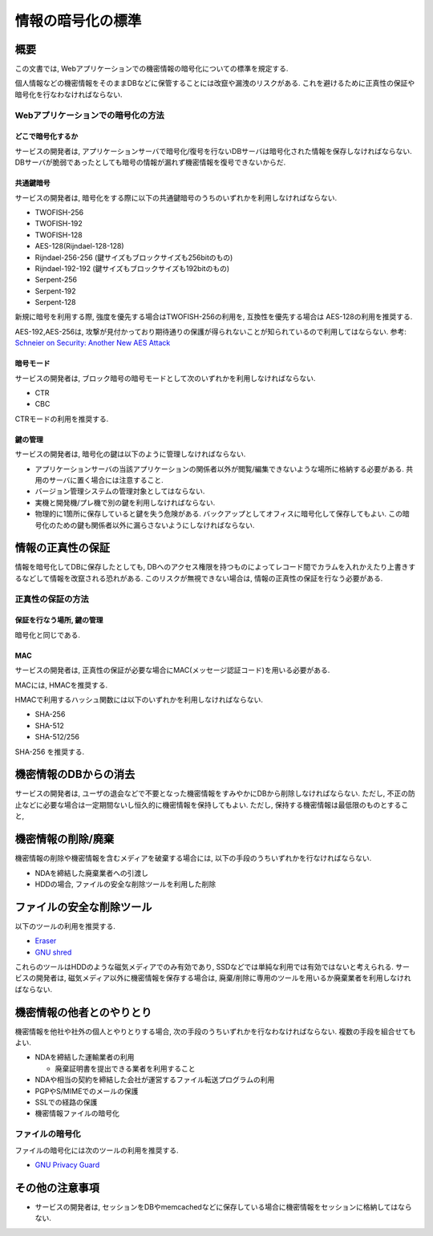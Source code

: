 .. _web-standard-cryptograpy:

情報の暗号化の標準
============================================

概要
--------------------

この文書では, Webアプリケーションでの機密情報の暗号化についての標準を規定する.

個人情報などの機密情報をそのままDBなどに保管することには改竄や漏洩のリスクがある. これを避けるために正真性の保証や暗号化を行なわなければならない.

Webアプリケーションでの暗号化の方法
^^^^^^^^^^^^^^^^^^^^^^^^^^^^^^^^^^^^^^^^^^^^^^^^^^^^^^^^^^^^^^^^^^^^^^^^^^^^^^^^^^^^

どこで暗号化するか
##################################################

サービスの開発者は, アプリケーションサーバで暗号化/復号を行ないDBサーバは暗号化された情報を保存しなければならない. DBサーバが脆弱であったとしても暗号の情報が漏れず機密情報を復号できないからだ.

共通鍵暗号
##############

サービスの開発者は, 暗号化をする際に以下の共通鍵暗号のうちのいずれかを利用しなければならない. 

* TWOFISH-256
* TWOFISH-192
* TWOFISH-128
* AES-128(Rijndael-128-128)
* Rijndael-256-256 (鍵サイズもブロックサイズも256bitのもの)
* Rijndael-192-192 (鍵サイズもブロックサイズも192bitのもの)
* Serpent-256
* Serpent-192
* Serpent-128

新規に暗号を利用する際, 強度を優先する場合はTWOFISH-256の利用を, 互換性を優先する場合は AES-128の利用を推奨する. 

AES-192,AES-256は, 攻撃が見付かっており期待通りの保護が得られないことが知られているので利用してはならない. 参考: `Schneier on Security: Another New AES Attack <http://www.schneier.com/blog/archives/2009/07/another_new_aes.html>`_

暗号モード
####################

サービスの開発者は, ブロック暗号の暗号モードとして次のいずれかを利用しなければならない.

- CTR
- CBC

CTRモードの利用を推奨する.

鍵の管理
####################

サービスの開発者は, 暗号化の鍵は以下のように管理しなければならない.

* アプリケーションサーバの当該アプリケーションの関係者以外が閲覧/編集できないような場所に格納する必要がある. 共用のサーバに置く場合には注意すること.
* バージョン管理システムの管理対象としてはならない.
* 実機と開発機/プレ機で別の鍵を利用しなければならない.
* 物理的に1箇所に保存していると鍵を失う危険がある. バックアップとしてオフィスに暗号化して保存してもよい. この暗号化のための鍵も関係者以外に漏らさないようにしなければならない.


情報の正真性の保証
-------------------------------

情報を暗号化してDBに保存したとしても, DBへのアクセス権限を持つものによってレコード間でカラムを入れかえたり上書きするなどして情報を改竄される恐れがある. このリスクが無視できない場合は, 情報の正真性の保証を行なう必要がある.


正真性の保証の方法
^^^^^^^^^^^^^^^^^^^^^^^^^^^^^^^^^^^^^^^^^^^^^^^^^^^^^^^^^^^^^^^^^^

保証を行なう場所, 鍵の管理
################################################################

暗号化と同じである.

MAC
#######################

サービスの開発者は, 正真性の保証が必要な場合にMAC(メッセージ認証コード)を用いる必要がある.

MACには, HMACを推奨する.

HMACで利用するハッシュ関数には以下のいずれかを利用しなければならない.

* SHA-256
* SHA-512
* SHA-512/256

SHA-256 を推奨する.


機密情報のDBからの消去
---------------------------------------------------------------

サービスの開発者は, ユーザの退会などで不要となった機密情報をすみやかにDBから削除しなければならない. 
ただし, 不正の防止などに必要な場合は一定期間ないし恒久的に機密情報を保持してもよい. ただし, 保持する機密情報は最低限のものとすること,

.. _secure-remove:

機密情報の削除/廃棄
----------------------------------------------------

機密情報の削除や機密情報を含むメディアを破棄する場合には, 以下の手段のうちいずれかを行なければならない.

* NDAを締結した廃棄業者への引渡し
* HDDの場合, ファイルの安全な削除ツールを利用した削除

ファイルの安全な削除ツール
------------------------------------------------------

以下のツールの利用を推奨する. 

* `Eraser <http://eraser.heidi.ie/>`_
* `GNU shred <http://www.linux.or.jp/JM/html/gnumaniak/man1/shred.1.html>`_

これらのツールはHDDのような磁気メディアでのみ有効であり, SSDなどでは単純な利用では有効ではないと考えられる. サービスの開発者は, 磁気メディア以外に機密情報を保存する場合は, 廃棄/削除に専用のツールを用いるか廃棄業者を利用しなければならない.

機密情報の他者とのやりとり
----------------------------------------------------

機密情報を他社や社外の個人とやりとりする場合, 次の手段のうちいずれかを行なわなければならない. 複数の手段を組合せてもよい.

* NDAを締結した運輸業者の利用

  * 廃棄証明書を提出できる業者を利用すること

* NDAや相当の契約を締結した会社が運営するファイル転送プログラムの利用
* PGPやS/MIMEでのメールの保護
* SSLでの経路の保護
* 機密情報ファイルの暗号化


ファイルの暗号化
^^^^^^^^^^^^^^^^^^^^^^^^^^^^^^^^^^^^^^^^^^^^^^^^^^^^^^^^^^

ファイルの暗号化には次のツールの利用を推奨する.

* `GNU Privacy Guard <http://www.gnupg.org/>`_

その他の注意事項
-----------------------------------

* サービスの開発者は, セッションをDBやmemcachedなどに保存している場合に機密情報をセッションに格納してはならない.
